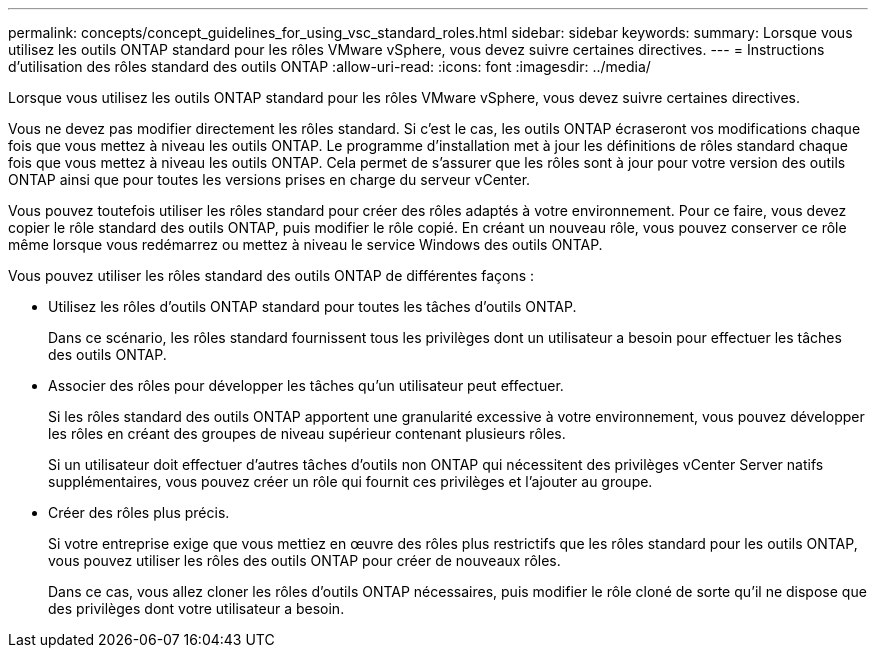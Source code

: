 ---
permalink: concepts/concept_guidelines_for_using_vsc_standard_roles.html 
sidebar: sidebar 
keywords:  
summary: Lorsque vous utilisez les outils ONTAP standard pour les rôles VMware vSphere, vous devez suivre certaines directives. 
---
= Instructions d'utilisation des rôles standard des outils ONTAP
:allow-uri-read: 
:icons: font
:imagesdir: ../media/


[role="lead"]
Lorsque vous utilisez les outils ONTAP standard pour les rôles VMware vSphere, vous devez suivre certaines directives.

Vous ne devez pas modifier directement les rôles standard. Si c'est le cas, les outils ONTAP écraseront vos modifications chaque fois que vous mettez à niveau les outils ONTAP. Le programme d'installation met à jour les définitions de rôles standard chaque fois que vous mettez à niveau les outils ONTAP. Cela permet de s'assurer que les rôles sont à jour pour votre version des outils ONTAP ainsi que pour toutes les versions prises en charge du serveur vCenter.

Vous pouvez toutefois utiliser les rôles standard pour créer des rôles adaptés à votre environnement. Pour ce faire, vous devez copier le rôle standard des outils ONTAP, puis modifier le rôle copié. En créant un nouveau rôle, vous pouvez conserver ce rôle même lorsque vous redémarrez ou mettez à niveau le service Windows des outils ONTAP.

Vous pouvez utiliser les rôles standard des outils ONTAP de différentes façons :

* Utilisez les rôles d'outils ONTAP standard pour toutes les tâches d'outils ONTAP.
+
Dans ce scénario, les rôles standard fournissent tous les privilèges dont un utilisateur a besoin pour effectuer les tâches des outils ONTAP.

* Associer des rôles pour développer les tâches qu'un utilisateur peut effectuer.
+
Si les rôles standard des outils ONTAP apportent une granularité excessive à votre environnement, vous pouvez développer les rôles en créant des groupes de niveau supérieur contenant plusieurs rôles.

+
Si un utilisateur doit effectuer d'autres tâches d'outils non ONTAP qui nécessitent des privilèges vCenter Server natifs supplémentaires, vous pouvez créer un rôle qui fournit ces privilèges et l'ajouter au groupe.

* Créer des rôles plus précis.
+
Si votre entreprise exige que vous mettiez en œuvre des rôles plus restrictifs que les rôles standard pour les outils ONTAP, vous pouvez utiliser les rôles des outils ONTAP pour créer de nouveaux rôles.

+
Dans ce cas, vous allez cloner les rôles d'outils ONTAP nécessaires, puis modifier le rôle cloné de sorte qu'il ne dispose que des privilèges dont votre utilisateur a besoin.


